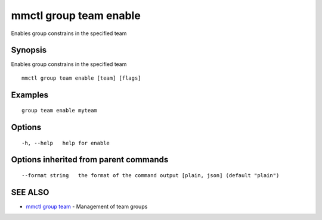 .. _mmctl_group_team_enable:

mmctl group team enable
-----------------------

Enables group constrains in the specified team

Synopsis
~~~~~~~~


Enables group constrains in the specified team

::

  mmctl group team enable [team] [flags]

Examples
~~~~~~~~

::

    group team enable myteam

Options
~~~~~~~

::

  -h, --help   help for enable

Options inherited from parent commands
~~~~~~~~~~~~~~~~~~~~~~~~~~~~~~~~~~~~~~

::

      --format string   the format of the command output [plain, json] (default "plain")

SEE ALSO
~~~~~~~~

* `mmctl group team <mmctl_group_team.rst>`_ 	 - Management of team groups

